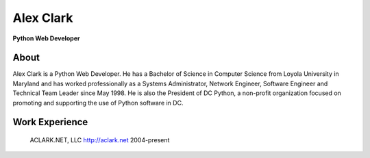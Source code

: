 Alex Clark
==========

**Python Web Developer**

.. image:: aclark-jobs.jpg

About
-----

Alex Clark is a Python Web Developer. He has a Bachelor of Science in Computer Science from Loyola University in Maryland and has worked professionally as a Systems Administrator, Network Engineer, Software Engineer and Technical Team Leader since May 1998. He is also the President of DC Python, a non-profit organization focused on promoting and supporting the use of Python software in DC.

Work Experience
---------------

    ACLARK.NET, LLC
    http://aclark.net
    2004-present
